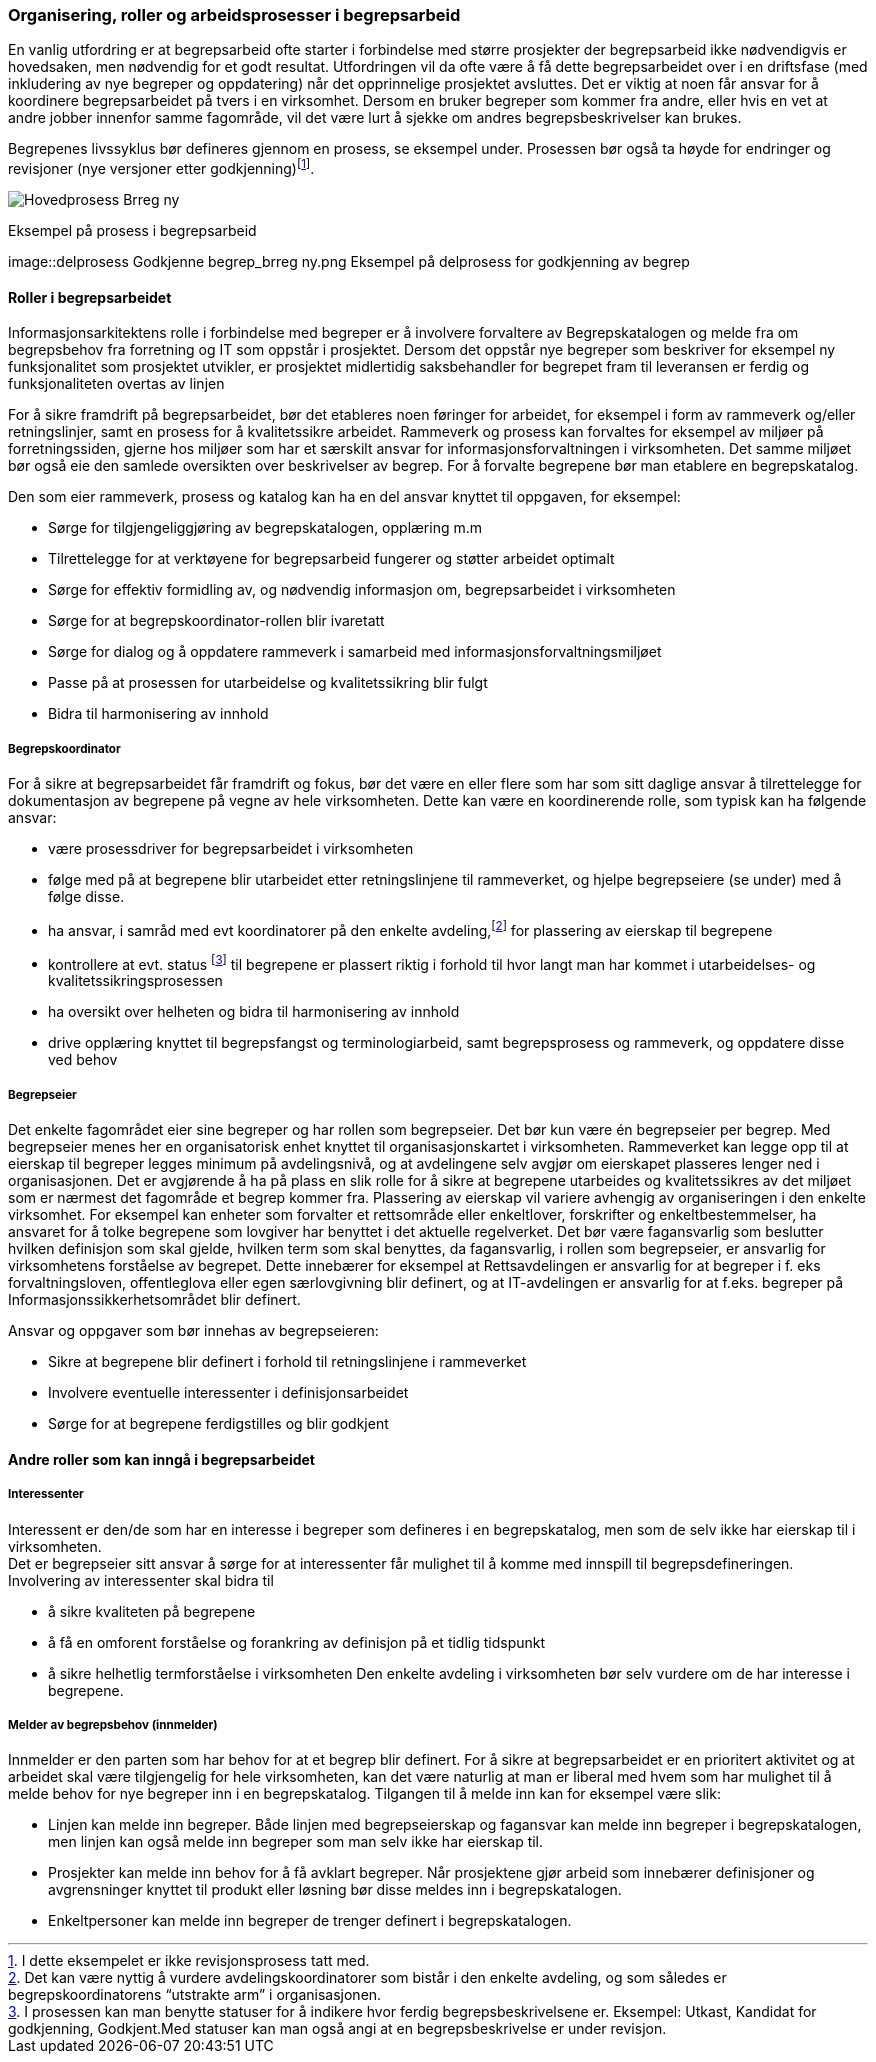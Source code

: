 
=== Organisering, roller og arbeidsprosesser i begrepsarbeid

En vanlig utfordring er at begrepsarbeid ofte starter i forbindelse med større prosjekter der begrepsarbeid ikke nødvendigvis er hovedsaken, men nødvendig for et godt resultat. Utfordringen vil da ofte være å få dette begrepsarbeidet over i en driftsfase (med inkludering av nye begreper og oppdatering) når det opprinnelige prosjektet avsluttes. Det er viktig at noen får ansvar for å koordinere begrepsarbeidet på tvers i en virksomhet. Dersom en bruker begreper som kommer fra andre, eller hvis en vet at andre jobber innenfor samme fagområde, vil det være lurt å sjekke om andres begrepsbeskrivelser kan brukes.

Begrepenes livssyklus bør defineres gjennom en prosess, se eksempel under. Prosessen bør også ta høyde for endringer og revisjoner (nye versjoner etter godkjenning)footnote:[I dette eksempelet er ikke revisjonsprosess tatt med.].

image::Hovedprosess Brreg ny.png[]
Eksempel på prosess i begrepsarbeid

image::delprosess Godkjenne begrep_brreg ny.png
Eksempel på delprosess for godkjenning av begrep

==== Roller i begrepsarbeidet

Informasjonsarkitektens rolle i forbindelse med begreper er å involvere forvaltere av Begrepskatalogen og melde fra om begrepsbehov fra forretning og IT som oppstår i prosjektet. Dersom det oppstår nye begreper som beskriver for eksempel ny funksjonalitet som prosjektet utvikler, er prosjektet midlertidig saksbehandler for begrepet fram til leveransen er ferdig og funksjonaliteten overtas av linjen

For å sikre framdrift på begrepsarbeidet, bør det etableres noen føringer for arbeidet, for eksempel i form av rammeverk og/eller retningslinjer, samt en prosess for å kvalitetssikre arbeidet. Rammeverk og prosess kan forvaltes for eksempel av miljøer på forretningssiden, gjerne hos miljøer som har et særskilt ansvar for informasjonsforvaltningen i virksomheten. Det samme miljøet bør også eie den samlede oversikten over beskrivelser av begrep. For å forvalte begrepene bør man etablere en begrepskatalog.

Den som eier rammeverk, prosess og katalog kan ha en del ansvar knyttet til oppgaven, for eksempel:

* Sørge for tilgjengeliggjøring av begrepskatalogen, opplæring m.m
* Tilrettelegge for at verktøyene for begrepsarbeid fungerer og støtter arbeidet optimalt
* Sørge for effektiv formidling av, og nødvendig informasjon om, begrepsarbeidet i virksomheten
* Sørge for at begrepskoordinator-rollen blir ivaretatt
* Sørge for dialog og å oppdatere rammeverk i samarbeid med informasjonsforvaltningsmiljøet
* Passe på at prosessen for utarbeidelse og kvalitetssikring blir fulgt
* Bidra til harmonisering av innhold

===== Begrepskoordinator

For å sikre at begrepsarbeidet får framdrift og fokus, bør det være en eller flere som har som sitt daglige ansvar å tilrettelegge for dokumentasjon av begrepene på vegne av hele virksomheten. Dette kan være en koordinerende rolle, som typisk kan ha følgende ansvar:

* være prosessdriver for begrepsarbeidet i virksomheten
* følge med på at begrepene blir utarbeidet etter retningslinjene til rammeverket, og hjelpe begrepseiere (se under) med å følge disse.
* ha ansvar, i samråd med evt koordinatorer på den enkelte avdeling,footnote:[Det kan være nyttig å vurdere avdelingskoordinatorer som bistår i den enkelte avdeling, og som således er begrepskoordinatorens “utstrakte arm” i organisasjonen.] for plassering av eierskap til begrepene
* kontrollere at evt. status footnote:[I prosessen kan man benytte statuser for å indikere hvor ferdig begrepsbeskrivelsene er. Eksempel: Utkast, Kandidat for godkjenning, Godkjent.Med statuser kan man også angi at en begrepsbeskrivelse er under revisjon. ] til begrepene er plassert riktig i forhold til hvor langt man har kommet i utarbeidelses- og kvalitetssikringsprosessen
* ha oversikt over helheten og bidra til harmonisering av innhold
* drive opplæring knyttet til begrepsfangst og terminologiarbeid, samt begrepsprosess og rammeverk, og oppdatere disse ved behov

===== Begrepseier

Det enkelte fagområdet eier sine begreper og har rollen som begrepseier. Det bør kun være én begrepseier per begrep. Med begrepseier menes her en organisatorisk enhet knyttet til organisasjonskartet i virksomheten. Rammeverket kan legge opp til at eierskap til begreper legges minimum på avdelingsnivå, og at avdelingene selv avgjør om eierskapet plasseres lenger ned i organisasjonen. Det er avgjørende å ha på plass en slik rolle for å sikre at begrepene utarbeides og kvalitetssikres av det miljøet som er nærmest det fagområde et begrep kommer fra. Plassering av eierskap vil variere avhengig av organiseringen i den enkelte virksomhet. For eksempel kan enheter som forvalter et rettsområde eller enkeltlover, forskrifter og enkeltbestemmelser, ha ansvaret for å tolke begrepene som lovgiver har benyttet i det aktuelle regelverket. Det bør være fagansvarlig som beslutter hvilken definisjon som skal gjelde, hvilken term som skal benyttes, da fagansvarlig, i rollen som begrepseier, er ansvarlig for virksomhetens forståelse av begrepet. Dette innebærer for eksempel at Rettsavdelingen er ansvarlig for at begreper i f. eks forvaltningsloven, offentleglova eller egen særlovgivning blir definert, og at IT-avdelingen er ansvarlig for at f.eks. begreper på Informasjonssikkerhetsområdet blir definert.

Ansvar og oppgaver som bør innehas av begrepseieren:

* Sikre at begrepene blir definert i forhold til retningslinjene i rammeverket
* Involvere eventuelle interessenter i definisjonsarbeidet
* Sørge for at begrepene ferdigstilles og blir godkjent

==== Andre roller som kan inngå i begrepsarbeidet

===== Interessenter

Interessent er den/de som har en interesse i begreper som defineres i en begrepskatalog, men som de selv ikke har eierskap til i virksomheten. +
Det er begrepseier sitt ansvar å sørge for at interessenter får mulighet til å komme med innspill til begrepsdefineringen. Involvering av interessenter skal bidra til

* å sikre kvaliteten på begrepene
* å få en omforent forståelse og forankring av definisjon på et tidlig tidspunkt
* å sikre helhetlig termforståelse i virksomheten
Den enkelte avdeling i virksomheten bør selv vurdere om de har interesse i begrepene.

===== Melder av begrepsbehov (innmelder)

Innmelder er den parten som har behov for at et begrep blir definert. For å sikre at begrepsarbeidet er en prioritert aktivitet og at arbeidet skal være tilgjengelig for hele virksomheten, kan det være naturlig at man er liberal med hvem som har mulighet til å melde behov for nye begreper inn i en begrepskatalog. Tilgangen til å melde inn kan for eksempel være slik:

* Linjen kan melde inn begreper. Både linjen med begrepseierskap og fagansvar kan melde inn begreper i begrepskatalogen, men linjen kan også melde inn begreper som man selv ikke har eierskap til.
* Prosjekter kan melde inn behov for å få avklart begreper. Når prosjektene gjør arbeid som innebærer definisjoner og avgrensninger knyttet til produkt eller løsning bør disse meldes inn i begrepskatalogen.
* Enkeltpersoner kan melde inn begreper de trenger definert i begrepskatalogen.
